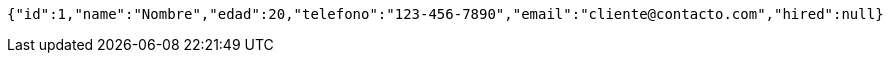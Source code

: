 [source,json,options="nowrap"]
----
{"id":1,"name":"Nombre","edad":20,"telefono":"123-456-7890","email":"cliente@contacto.com","hired":null}
----